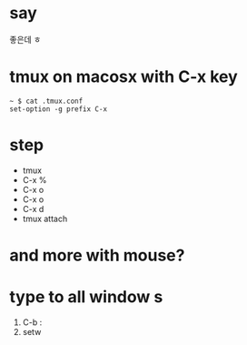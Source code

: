 * say

좋은데 ㅎ

* tmux on macosx with C-x key

#+BEGIN_SRC 
~ $ cat .tmux.conf 
set-option -g prefix C-x
#+END_SRC

* step

- tmux
- C-x % 
- C-x o
- C-x o
- C-x d
- tmux attach
 
* and more with mouse?
* type to all window s

1. C-b :
2. setw 
